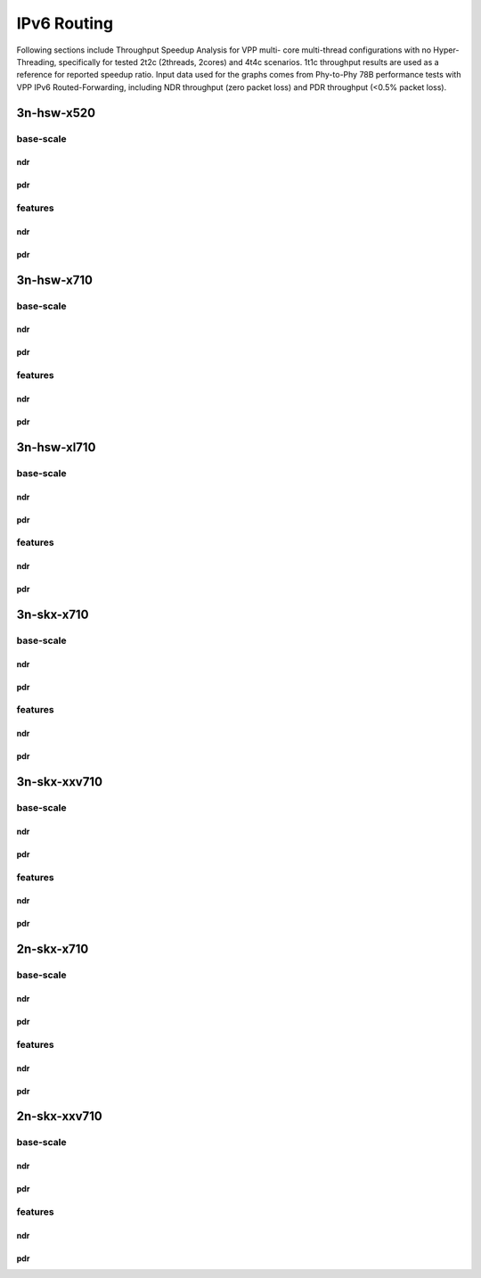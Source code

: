 IPv6 Routing
============

Following sections include Throughput Speedup Analysis for VPP multi-
core multi-thread configurations with no Hyper-Threading, specifically
for tested 2t2c (2threads, 2cores) and 4t4c scenarios. 1t1c throughput
results are used as a reference for reported speedup ratio. Input data
used for the graphs comes from Phy-to-Phy 78B performance tests with VPP
IPv6 Routed-Forwarding, including NDR throughput (zero packet loss) and
PDR throughput (<0.5% packet loss).

3n-hsw-x520
~~~~~~~~~~~

base-scale
----------

ndr
```

pdr
```

features
--------

ndr
```

pdr
```

3n-hsw-x710
~~~~~~~~~~~

base-scale
----------

ndr
```

pdr
```

features
--------

ndr
```

pdr
```

3n-hsw-xl710
~~~~~~~~~~~~

base-scale
----------

ndr
```

pdr
```

features
--------

ndr
```

pdr
```

3n-skx-x710
~~~~~~~~~~~

base-scale
----------

ndr
```

pdr
```

features
--------

ndr
```

pdr
```

3n-skx-xxv710
~~~~~~~~~~~~~

base-scale
----------

ndr
```

pdr
```

features
--------

ndr
```

pdr
```

2n-skx-x710
~~~~~~~~~~~

base-scale
----------

ndr
```

pdr
```

features
--------

ndr
```

pdr
```

2n-skx-xxv710
~~~~~~~~~~~~~

base-scale
----------

ndr
```

pdr
```

features
--------

ndr
```

pdr
```










